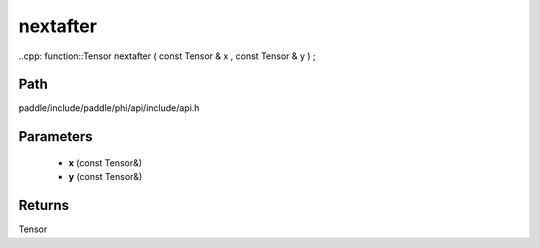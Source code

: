 .. _en_api_paddle_experimental_nextafter:

nextafter
-------------------------------

..cpp: function::Tensor nextafter ( const Tensor & x , const Tensor & y ) ;


Path
:::::::::::::::::::::
paddle/include/paddle/phi/api/include/api.h

Parameters
:::::::::::::::::::::
	- **x** (const Tensor&)
	- **y** (const Tensor&)

Returns
:::::::::::::::::::::
Tensor
